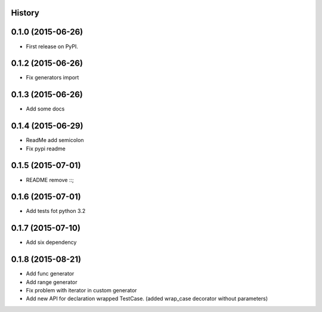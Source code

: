 .. :changelog:

History
-------

0.1.0 (2015-06-26)
---------------------

* First release on PyPI.


0.1.2 (2015-06-26)
---------------------

* Fix generators import

0.1.3 (2015-06-26)
---------------------

* Add some docs

0.1.4 (2015-06-29)
--------------------

* ReadMe add semicolon
* Fix pypi readme

0.1.5 (2015-07-01)
--------------------

* README remove ::;


0.1.6 (2015-07-01)
--------------------

* Add tests fot python 3.2

0.1.7 (2015-07-10)
--------------------

* Add six dependency

0.1.8 (2015-08-21)
--------------------

* Add func generator
* Add range generator
* Fix problem with iterator in custom generator
* Add new API for declaration wrapped TestCase. (added wrap_case decorator without parameters)
